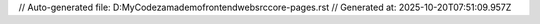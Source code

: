 // Auto-generated file: D:\MyCode\zama\demo\frontend\web\src\core-pages.rst
// Generated at: 2025-10-20T07:51:09.957Z